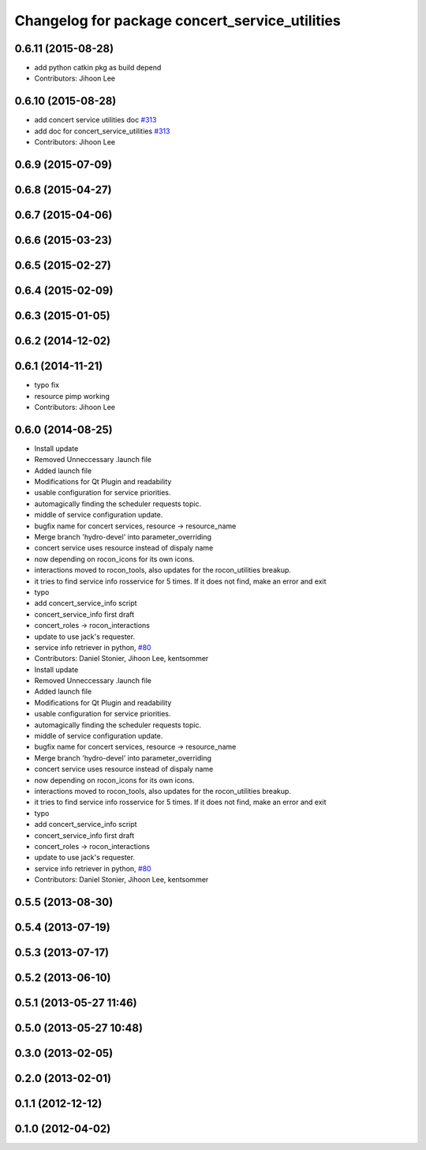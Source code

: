 ^^^^^^^^^^^^^^^^^^^^^^^^^^^^^^^^^^^^^^^^^^^^^^^
Changelog for package concert_service_utilities
^^^^^^^^^^^^^^^^^^^^^^^^^^^^^^^^^^^^^^^^^^^^^^^

0.6.11 (2015-08-28)
-------------------
* add python catkin pkg as build depend
* Contributors: Jihoon Lee

0.6.10 (2015-08-28)
-------------------
* add concert service utilities doc `#313 <https://github.com/robotics-in-concert/rocon_concert/issues/313>`_
* add doc for concert_service_utilities `#313 <https://github.com/robotics-in-concert/rocon_concert/issues/313>`_
* Contributors: Jihoon Lee

0.6.9 (2015-07-09)
------------------

0.6.8 (2015-04-27)
------------------

0.6.7 (2015-04-06)
------------------

0.6.6 (2015-03-23)
------------------

0.6.5 (2015-02-27)
------------------

0.6.4 (2015-02-09)
------------------

0.6.3 (2015-01-05)
------------------

0.6.2 (2014-12-02)
------------------

0.6.1 (2014-11-21)
------------------
* typo fix
* resource pimp working
* Contributors: Jihoon Lee

0.6.0 (2014-08-25)
------------------
* Install update
* Removed Unneccessary .launch file
* Added launch file
* Modifications for Qt Plugin and readability
* usable configuration for service priorities.
* automagically finding the scheduler requests topic.
* middle of service configuration update.
* bugfix name for concert services, resource -> resource_name
* Merge branch 'hydro-devel' into parameter_overriding
* concert service uses resource instead of dispaly name
* now depending on rocon_icons for its own icons.
* interactions moved to rocon_tools, also updates for the rocon_utilities breakup.
* it tries to find service info rosservice for 5 times. If it does not find, make an error and exit
* typo
* add concert_service_info script
* concert_service_info first draft
* concert_roles -> rocon_interactions
* update to use jack's requester.
* service info retriever in python, `#80 <https://github.com/robotics-in-concert/rocon_concert/issues/80>`_
* Contributors: Daniel Stonier, Jihoon Lee, kentsommer

* Install update
* Removed Unneccessary .launch file
* Added launch file
* Modifications for Qt Plugin and readability
* usable configuration for service priorities.
* automagically finding the scheduler requests topic.
* middle of service configuration update.
* bugfix name for concert services, resource -> resource_name
* Merge branch 'hydro-devel' into parameter_overriding
* concert service uses resource instead of dispaly name
* now depending on rocon_icons for its own icons.
* interactions moved to rocon_tools, also updates for the rocon_utilities breakup.
* it tries to find service info rosservice for 5 times. If it does not find, make an error and exit
* typo
* add concert_service_info script
* concert_service_info first draft
* concert_roles -> rocon_interactions
* update to use jack's requester.
* service info retriever in python, `#80 <https://github.com/robotics-in-concert/rocon_concert/issues/80>`_
* Contributors: Daniel Stonier, Jihoon Lee, kentsommer

0.5.5 (2013-08-30)
------------------

0.5.4 (2013-07-19)
------------------

0.5.3 (2013-07-17)
------------------

0.5.2 (2013-06-10)
------------------

0.5.1 (2013-05-27 11:46)
------------------------

0.5.0 (2013-05-27 10:48)
------------------------

0.3.0 (2013-02-05)
------------------

0.2.0 (2013-02-01)
------------------

0.1.1 (2012-12-12)
------------------

0.1.0 (2012-04-02)
------------------
